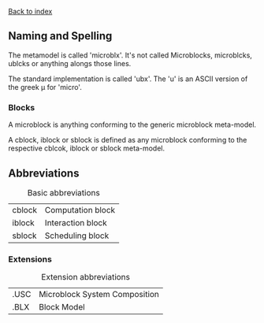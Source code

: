 [[file:index.org][Back to index]]
** Naming and Spelling
The metamodel is called 'microblx'.
It's not called Microblocks, microblcks, ublcks or anything alongs those lines.

The standard implementation is called 'ubx'.
The 'u' is an ASCII version of the greek µ for 'micro'.


*** Blocks
    A microblock is anything conforming to the generic microblock meta-model.

    A cblock, iblock or sblock is defined as any microblock conforming to the respective cblcok, iblock or sblock meta-model.

** Abbreviations
#+CAPTION: Basic abbreviations
#+ATTR_HTML: :border 2 :rules all :frame border
|--------+-------------------|
| cblock | Computation block |
| iblock | Interaction block |
| sblock | Scheduling block  |
|--------+-------------------|
*** Extensions
#+CAPTION: Extension abbreviations
#+ATTR_HTML: :border 2 :rules all :frame border
|------+-------------------------------|
| .USC | Microblock System Composition |
| .BLX | Block Model                   |
|------+-------------------------------|
